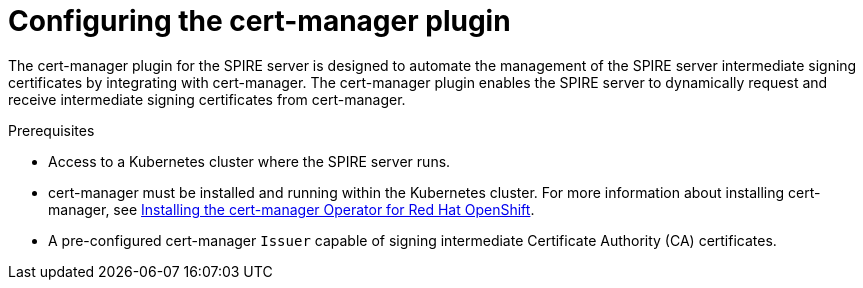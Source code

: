 // Module included in the following assemblies:
//
// * security/zero_trust_workload_identity_manager/zero-trust-manager-upstream-authority plugins.adoc

:_mod-docs-content-type: CONCEPT
[id="zero-trust-manager-configure-cert-manager_{context}"]
= Configuring the cert-manager plugin

The cert-manager plugin for the SPIRE server is designed to automate the management of the SPIRE server intermediate signing certificates by integrating with cert-manager. The cert-manager plugin enables the SPIRE server to dynamically request and receive intermediate signing certificates from cert-manager.

.Prerequisites

* Access to a Kubernetes cluster where the SPIRE server runs.

* cert-manager must be installed and running within the Kubernetes cluster. For more information about installing cert-manager, see link:https://docs.redhat.com/en/documentation/openshift_container_platform/4.19/html-single/security_and_compliance/index#cert-manager-operator-install[Installing the cert-manager Operator for Red{nbsp}Hat OpenShift].

* A pre-configured cert-manager `Issuer` capable of signing intermediate Certificate Authority (CA) certificates.

